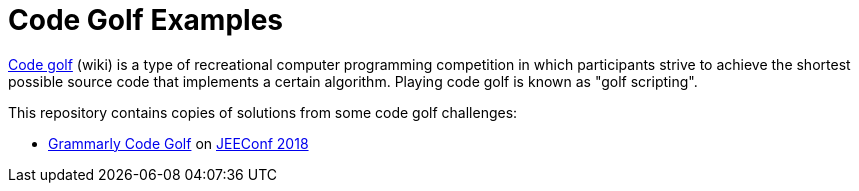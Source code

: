 = Code Golf Examples

https://en.wikipedia.org/wiki/Code_golf[Code golf] (wiki) is a type of recreational computer programming competition in which participants strive to achieve the shortest possible source code that implements a certain algorithm. Playing code golf is known as "golf scripting".

This repository contains copies of solutions from some code golf challenges:

* link:src/docs/asciidoc/2018_05_18_JEEConf_Grammarly.adoc[Grammarly Code Golf] on https://jeeconf.com/[JEEConf 2018]